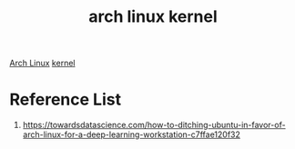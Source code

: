 :PROPERTIES:
:ID:       d93f7ea8-4254-4640-8845-bfd6f23bce16
:END:
#+title: arch linux kernel
#+filetags:  

[[id:dc13b67c-8d8b-40fd-b8cf-9ea8547e485d][Arch Linux]]
[[id:fc1c07c3-0d30-4eeb-a145-c018ddf16463][kernel]]

* Reference List
1. https://towardsdatascience.com/how-to-ditching-ubuntu-in-favor-of-arch-linux-for-a-deep-learning-workstation-c7ffae120f32
